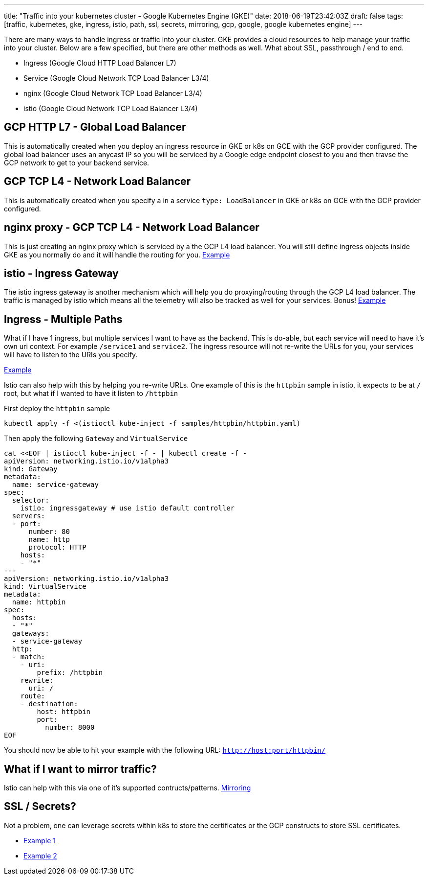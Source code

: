 ---
title: "Traffic into your kubernetes cluster - Google Kubernetes Engine (GKE)"
date: 2018-06-19T23:42:03Z
draft: false
tags: [traffic, kubernetes, gke, ingress, istio, path, ssl, secrets, mirroring, gcp, google, google kubernetes engine]
---

There are many ways to handle ingress or traffic into your cluster.  GKE provides a cloud resources to help manage your traffic into your cluster.  Below are a few specified, but there are other methods as well.  What about SSL, passthrough / end to end.

- Ingress (Google Cloud HTTP Load Balancer L7)
- Service (Google Cloud Network TCP Load Balancer L3/4)
- nginx (Google Cloud Network TCP Load Balancer L3/4)
- istio (Google Cloud Network TCP Load Balancer L3/4)

== GCP HTTP L7 - Global Load Balancer

This is automatically created when you deploy an ingress resource in GKE or k8s on GCE with the GCP provider configured.  The global load balancer uses an anycast IP so you will be serviced by a Google edge endpoint closest to you and then travse the GCP network to get to your backend service.

== GCP TCP L4 - Network Load Balancer

This is automatically created when you specify a in a service `type: LoadBalancer` in GKE or k8s on GCE with the GCP provider configured.

== nginx proxy - GCP TCP L4 - Network Load Balancer

This is just creating an nginx proxy which is serviced by a the GCP L4 load balancer.  You will still define ingress objects inside GKE as you normally do and it will handle the routing for you. https://github.com/kenthua/gke/tree/master/gclb/nginx-ingress-example[Example]

== istio - Ingress Gateway

The istio ingress gateway is another mechanism which will help you do proxying/routing through the GCP L4 load balancer.  The traffic is managed by istio which means all the telemetry will also be tracked as well for your services.  Bonus! https://github.com/kenthua/gke/tree/master/gclb/multi-path[Example]

== Ingress - Multiple Paths 

What if I have 1 ingress, but multiple services I want to have as the backend.  This is do-able, but each service will need to have it's own uri context.  For example `/service1` and `service2`.  The ingress resource will not re-write the URLs for you, your services will have to listen to the URIs you specify.  

https://github.com/kenthua/gke/tree/master/gclb/multi-path[Example]

Istio can also help with this by helping you re-write URLs.  One example of this is the `httpbin` sample in istio, it expects to be at `/` root, but what if I wanted to have it listen to `/httpbin`

First deploy the `httpbin` sample
[source,bash]
----
kubectl apply -f <(istioctl kube-inject -f samples/httpbin/httpbin.yaml)
----

Then apply the following `Gateway` and `VirtualService`
[source,bash]
----
cat <<EOF | istioctl kube-inject -f - | kubectl create -f -
apiVersion: networking.istio.io/v1alpha3
kind: Gateway
metadata:
  name: service-gateway
spec:
  selector:
    istio: ingressgateway # use istio default controller
  servers:
  - port:
      number: 80
      name: http
      protocol: HTTP
    hosts:
    - "*"
---
apiVersion: networking.istio.io/v1alpha3
kind: VirtualService
metadata:
  name: httpbin
spec:
  hosts:
  - "*"
  gateways:
  - service-gateway
  http:
  - match:
    - uri:
        prefix: /httpbin
    rewrite:
      uri: /
    route:
    - destination:
        host: httpbin
        port:
          number: 8000
EOF
----

You should now be able to hit your example with the following URL: `http://host:port/httpbin/`

== What if I want to mirror traffic?

Istio can help with this via one of it's supported contructs/patterns.  
https://istio.io/docs/tasks/traffic-management/mirroring/[Mirroring]



== SSL / Secrets?

Not a problem, one can leverage secrets within k8s to store the certificates or the GCP constructs to store SSL certificates.

- https://github.com/kenthua/gke/tree/master/gclb/nginx[Example 1]
- https://github.com/kenthua/gke/tree/master/gclb/echo[Example 2]
